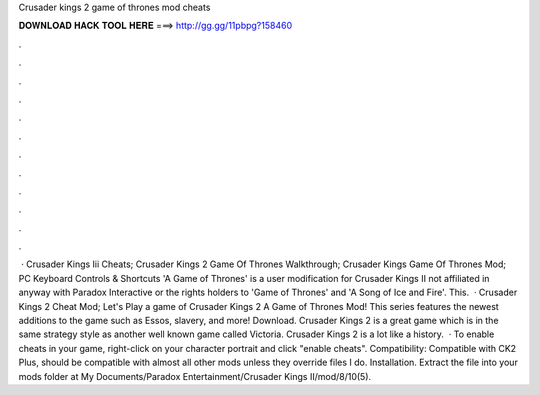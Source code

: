 Crusader kings 2 game of thrones mod cheats

𝐃𝐎𝐖𝐍𝐋𝐎𝐀𝐃 𝐇𝐀𝐂𝐊 𝐓𝐎𝐎𝐋 𝐇𝐄𝐑𝐄 ===> http://gg.gg/11pbpg?158460

.

.

.

.

.

.

.

.

.

.

.

.

 · Crusader Kings Iii Cheats; Crusader Kings 2 Game Of Thrones Walkthrough; Crusader Kings Game Of Thrones Mod; PC Keyboard Controls & Shortcuts 'A Game of Thrones' is a user modification for Crusader Kings II not affiliated in anyway with Paradox Interactive or the rights holders to 'Game of Thrones' and 'A Song of Ice and Fire'. This.  · Crusader Kings 2 Cheat Mod; Let's Play a game of Crusader Kings 2 A Game of Thrones Mod! This series features the newest additions to the game such as Essos, slavery, and more! Download. Crusader Kings 2 is a great game which is in the same strategy style as another well known game called Victoria. Crusader Kings 2 is a lot like a history.  · To enable cheats in your game, right-click on your character portrait and click "enable cheats". Compatibility: Compatible with CK2 Plus, should be compatible with almost all other mods unless they override files I do. Installation. Extract the  file into your mods folder at My Documents/Paradox Entertainment/Crusader Kings II/mod/8/10(5).